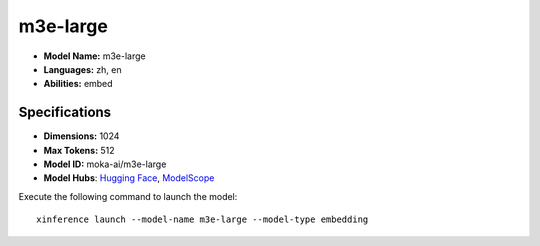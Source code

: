.. _models_builtin_m3e-large:

=========
m3e-large
=========

- **Model Name:** m3e-large
- **Languages:** zh, en
- **Abilities:** embed

Specifications
^^^^^^^^^^^^^^

- **Dimensions:** 1024
- **Max Tokens:** 512
- **Model ID:** moka-ai/m3e-large
- **Model Hubs**: `Hugging Face <https://huggingface.co/moka-ai/m3e-large>`__, `ModelScope <https://modelscope.cn/models/AI-ModelScope/m3e-large>`__

Execute the following command to launch the model::

   xinference launch --model-name m3e-large --model-type embedding